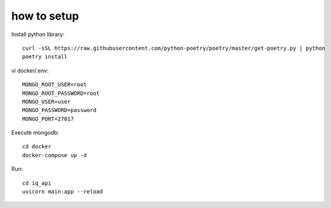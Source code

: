 **************
how to setup
**************

Install python library::
    
    curl -sSL https://raw.githubusercontent.com/python-poetry/poetry/master/get-poetry.py | python
    poetry install


vi docker/.env::

    MONGO_ROOT_USER=root
    MONGO_ROOT_PASSWORD=root
    MONGO_USER=user
    MONGO_PASSWORD=password
    MONGO_PORT=27017

Execute mongodb::

    cd docker
    docker-compose up -d


Run::

    cd iq_api
    uvicorn main:app --reload

